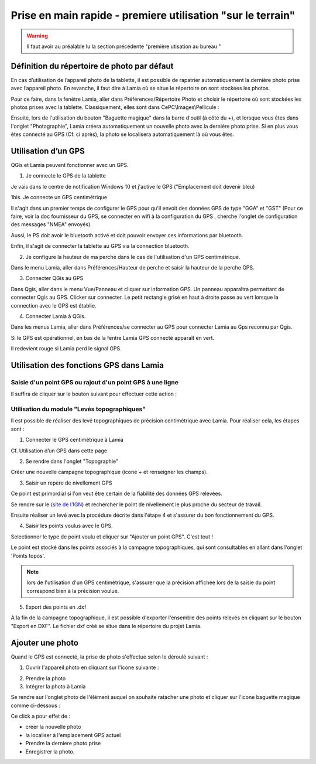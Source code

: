 

Prise en main rapide - premiere utilisation "sur le terrain"
################################################################

.. warning::

    Il faut avoir au préalable lu la section précédente "première utisation au bureau "


Définition du répertoire de photo par défaut
==============================================

En cas d’utilisation de l’appareil photo de la tablette, il est possible de rapatrier automatiquement 
la dernière photo prise avec l’appareil photo. En revanche, il faut dire à Lamia où se situe 
le répertoire on sont stockées les photos.

Pour ce faire, dans la fenètre Lamia, aller dans Préférences/Répertoire Photo et choisir le 
répertoire où sont stockées les photos prises avec la tablette. Classiquement, elles sont dans
CePC\\Images\\Pellicule :

.. image:: /../_static/quickstart/fieldinvestigation_camera.png
    :width: 400px
    :align: center

.. image:: /../_static/quickstart/fieldinvestigation_camera_2.png
    :width: 400px
    :align: center


Ensuite, lors de l'utilisation du bouton "Baguette magique" dans la barre d'outil (à côté du +), et lorsque
vous êtes dans l'onglet "Photographie", Lamia créera automatiquement un nouvelle photo avec la dernière photo
prise. Si en plus vous êtes connecté au GPS (Cf. ci après), la photo se localisera automatiquement là où vous êtes.



Utilisation d’un GPS
==============================================

QGis et Lamia peuvent fonctionner avec un GPS. 

1. Je connecte le GPS de la tablette

Je vais dans le centre de notification Windows 10 et j'active le GPS ("Emplacement doit 
devenir bleu)

.. image:: /../_static/quickstart/GPS_01.png
    :width: 200px
    :align: center

1bis. Je connecte un GPS centimétrique

Il s'agit dans un premier temps de configurer le GPS pour qu'il envoit des données GPS de type 
"GGA" et "GST" (Pour ce faire, voir la doc fournisseur du GPS, se connecter en wifi à la 
configuration du GPS , cherche l'onglet de configuration des messages "NMEA" envoyés).

Aussi, le PS doit avoir le bluetooth activé et doit pouvoir envoyer ces informations par bluetooth.

Enfin, il s'agit de connecter la tablette au GPS via la connection bluetooth.


2. Je configure la hauteur de ma perche dans le cas de l'utilisation d'un GPS centimétrique.

Dans le menu Lamia, aller dans Préférences/Hauteur de perche et saisir la hauteur de la perche GPS.

3. Connecter QGis au GPS

Dans Qgis, aller dans le menu Vue/Panneau et cliquer sur information GPS. Un panneau apparaîtra permettant 
de connecter Qgis au GPS. Clicker sur connecter. Le petit rectangle grisé en haut à droite passe au 
vert lorsque la connection avec le GPS est établie.

.. image:: /../_static/quickstart/qs_11.png
    :width: 500px
    :align: center

4. Connecter Lamia à QGis.

Dans les menus Lamia, aller dans Préférences/se connecter au GPS pour connecter Lamia au Gps 
reconnu par Qgis.

Si le GPS est opérationnel, en bas de la fentre Lamia GPS connecté apparaît en vert. 

.. image:: /../_static/quickstart/qs_12.png
    :width: 500px
    :align: center

Il redevient rouge si Lamia perd le signal GPS.


Utilisation des fonctions GPS dans Lamia
==============================================

Saisie d'un point GPS ou rajout d'un point GPS à une ligne
---------------------------------------------------------------

Il suffira de cliquer sur le bouton suivant pour effectuer cette action :

.. image:: /../_static/quickstart/GPS_02.png
    :width: 500px
    :align: center


Utilisation du module "Levés topographiques"
---------------------------------------------------------------

Il est possible de réaliser des levé topographiques de précision centimétrique avec Lamia. Pour réaliser cela, 
les étapes sont :

1. Connecter le GPS centimétrique à Lamia 

Cf. Utilisation d’un GPS dans cette page

2. Se rendre dans l'onglet "Topographie"

Créer une nouvelle campagne topographique (icone + et renseigner les champs).

3. Saisir un repère de nivellement GPS

Ce point est primordial si l'on veut être certain de la fiabilité des données GPS relevées.

Se rendre sur le (`site de l'IGN <https://www.geoportail.gouv.fr/donnees/reseau-de-nivellement>`_)
et rechercher le point de nivellement le plus proche du secteur de travail.

Ensuite réaliser un levé avec la procédure décrite dans l'étape 4 et s'assurer 
du bon fonctionnement du GPS.

4. Saisir les points voulus avec le GPS.

Selectionner le type de point voulu et cliquer sur "Ajouter un point GPS". C'est tout !

.. image:: /../_static/quickstart/topo_01.png
    :width: 500px
    :align: center

Le point est stocké dans les points associés à la campagne topographiques, qui sont consultables en allant
dans l'onglet 'Points topos'.

.. note::

    lors de l'utilisation d'un GPS centimétrique, s'assurer que la précision affichée lors de la saisie du point 
    correspond bien à la précision voulue.

5. Export des points en .dxf

A la fin de la campagne topographique, il est possible d'exporter l'ensemble des points relevés en cliquant sur le bouton
"Export en DXF". Le fichier dxf créé se situe dans le répertoire du projet Lamia.


Ajouter une photo
==============================================

Quand le GPS est connecté, la prise de photo s'effectue selon le déroulé suivant :

1. Ouvrir l'appareil photo en cliquant sur l'icone suivante :

.. image:: /../_static/quickstart/camera1.png
    :width: 500px
    :align: center

2. Prendre la photo

 

3. Intégrer la photo à Lamia

Se rendre sur l'onglet photo de l'élément auquel on souhaite ratacher une photo et cliquer
sur l'icone baguette magique comme ci-dessous :

.. image:: /../_static/quickstart/camera2.png
    :width: 500px
    :align: center

Ce click a pour effet de :

- créer la nouvelle photo

- la localiser à l'emplacement GPS actuel

- Prendre la derniere photo prise

- Enregistrer la photo.
